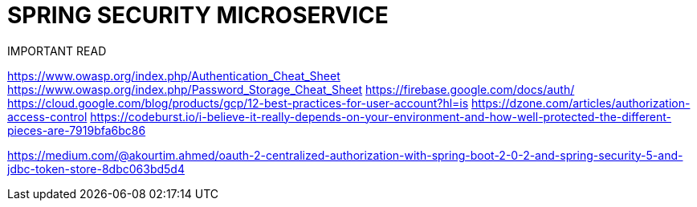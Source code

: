 SPRING SECURITY MICROSERVICE
============================

IMPORTANT READ
====
https://www.owasp.org/index.php/Authentication_Cheat_Sheet
https://www.owasp.org/index.php/Password_Storage_Cheat_Sheet
https://firebase.google.com/docs/auth/
https://cloud.google.com/blog/products/gcp/12-best-practices-for-user-account?hl=is
https://dzone.com/articles/authorization-access-control
https://codeburst.io/i-believe-it-really-depends-on-your-environment-and-how-well-protected-the-different-pieces-are-7919bfa6bc86

https://medium.com/@akourtim.ahmed/oauth-2-centralized-authorization-with-spring-boot-2-0-2-and-spring-security-5-and-jdbc-token-store-8dbc063bd5d4
